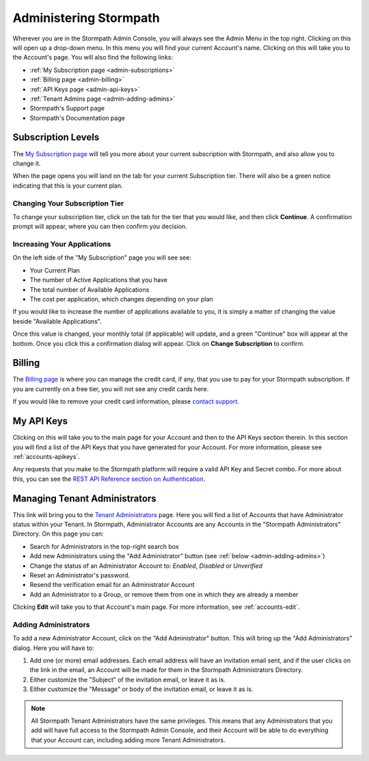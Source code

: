 .. _administration:

***********************
Administering Stormpath
***********************

Wherever you are in the Stormpath Admin Console, you will always see the Admin Menu in the top right. Clicking on this will open up a drop-down menu. In this menu you will find your current Account's name. Clicking on this will take you to the Account's page. You will also find the following links:

- :ref:`My Subscription page <admin-subscriptions>`
- :ref:`Billing page <admin-billing>`
- :ref:`API Keys page <admin-api-keys>`
- :ref:`Tenant Admins page <admin-adding-admins>`
- Stormpath's Support page
- Stormpath's Documentation page

.. _admin-subscriptions:

Subscription Levels
=======================

The `My Subscription page <https://api.stormpath.com/ui2/index.html#/subscription>`__ will tell you more about your current subscription with Stormpath, and also allow you to change it.

When the page opens you will land on the tab for your current Subscription tier. There will also be a green notice indicating that this is your current plan.

.. _admin-change-tier:

Changing Your Subscription Tier
-------------------------------

To change your subscription tier, click on the tab for the tier that you would like, and then click **Continue**. A confirmation prompt will appear, where you can then confirm you decision.

.. _admin-add-app:

Increasing Your Applications
----------------------------

On the left side of the "My Subscription" page you will see see:

- Your Current Plan
- The number of Active Applications that you have
- The total number of Available Applications
- The cost per application, which changes depending on your plan

If you would like to increase the number of applications available to you, it is simply a matter of changing the value beside "Available Applications".

Once this value is changed, your monthly total (if applicable) will update, and a green "Continue" box will appear at the bottom. Once you click this a confirmation dialog will appear. Click on **Change Subscription** to confirm.

.. _admin-billing:

Billing
=======================

The `Billing page <https://api.stormpath.com/ui2/index.html#/billing>`__ is where you can manage the credit card, if any, that you use to pay for your Stormpath subscription. If you are currently on a free tier, you will not see any credit cards here.

If you would like to remove your credit card information, please `contact support <support@stormpath.com>`__.

.. _admin-api-keys:

My API Keys
===========

Clicking on this will take you to the main page for your Account and then to the API Keys section therein. In this section you will find a list of the API Keys that you have generated for your Account. For more information, please see :ref:`accounts-apikeys`.

Any requests that you make to the Stormpath platform will require a valid API Key and Secret combo. For more about this, you can see the `REST API Reference section on Authentication <https://docs.stormpath.com/rest/product-guide/latest/reference.html#authentication>`__.

.. _admin-managing-admins:

Managing Tenant Administrators
==============================

This link will bring you to the `Tenant Administrators <https://api.stormpath.com/ui2/index.html#/admins>`__ page. Here you will find a list of Accounts that have Administrator status within your Tenant. In Stormpath, Administrator Accounts are any Accounts in the "Stormpath Administrators" Directory. On this page you can:

- Search for Administrators in the top-right search box
- Add new Administrators using the "Add Administrator" button (see :ref:`below <admin-adding-admins>`)
- Change the status of an Administrator Account to: `Enabled`, `Disabled` or `Unverified`
- Reset an Administrator's password.
- Resend the verification email for an Administrator Account
- Add an Administrator to a Group, or remove them from one in which they are already a member

Clicking **Edit** will take you to that Account's main page. For more information, see :ref:`accounts-edit`.

.. _admin-adding-admins:

Adding Administrators
----------------------

To add a new Administrator Account, click on the "Add Administrator" button. This will bring up the "Add Administrators" dialog. Here you will have to:

#. Add one (or more) email addresses. Each email address will have an invitation email sent, and if the user clicks on the link in the email, an Account will be made for them in the Stormpath Administrators Directory.
#. Either customize the "Subject" of the invitation email, or leave it as is.
#. Either customize the "Message" or body of the invitation email, or leave it as is.

.. note::

  All Stormpath Tenant Administrators have the same privileges. This means that any Administrators that you add will have full access to the Stormpath Admin Console, and their Account will be able to do everything that your Account can, including adding more Tenant Administrators.
